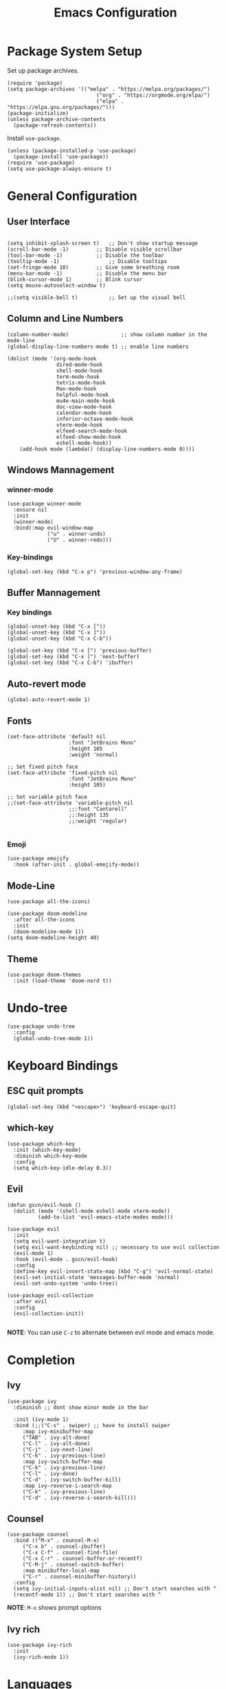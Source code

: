 #+title: Emacs Configuration
#+PROPERTY: header-args:elisp :tangle ~/.dotfiles/.files/init.el

* Package System Setup

Set up package archives.

#+begin_src elisp
(require 'package)
(setq package-archives '(("melpa" . "https://melpa.org/packages/")
                             ("org" . "https://orgmode.org/elpa/")
                             ("elpa" . "https://elpa.gnu.org/packages/")))
(package-initialize)
(unless package-archive-contents
  (package-refresh-contents))
#+end_src

Install =use-package=.

#+begin_src  elisp
(unless (package-installed-p 'use-package)
  (package-install 'use-package))
(require 'use-package)
(setq use-package-always-ensure t)
#+end_src

* General Configuration
** User Interface

#+begin_src elisp 

  (setq inhibit-splash-screen t)   ;; Don't show startup message
  (scroll-bar-mode -1)	       ;; Disable visible scrollbar
  (tool-bar-mode -1)	       ;; Disable the toolbar
  (tooltip-mode -1)	               ;; Disable tooltips
  (set-fringe-mode 10)	       ;; Give some breathing room
  (menu-bar-mode -1)	       ;; Disable the menu bar
  (blink-cursor-mode 1)	       ;; Blink cursor
  (setq mouse-autoselect-window t)

  ;;(setq visible-bell t)          ;; Set up the visual bell
#+end_src

** Column and Line Numbers

#+begin_src elisp
  (column-number-mode)                 ;; show column number in the mode-line
  (global-display-line-numbers-mode t) ;; enable line numbers

  (dolist (mode '(org-mode-hook
                  dired-mode-hook
                  shell-mode-hook
                  term-mode-hook
                  tetris-mode-hook
                  Man-mode-hook
                  helpful-mode-hook
                  mu4e-main-mode-hook
                  doc-view-mode-hook
                  calendar-mode-hook
                  inferior-octave-mode-hook
                  vterm-mode-hook
                  elfeed-search-mode-hook
                  elfeed-show-mode-hook
                  eshell-mode-hook))
      (add-hook mode (lambda() (display-line-numbers-mode 0))))
#+end_src

** Windows Mannagement
*** winner-mode

#+begin_src elisp
  (use-package winner-mode
    :ensure nil
    :init
    (winner-mode)
    :bind(:map evil-window-map
               ("u" . winner-undo)
               ("U" . winner-redo)))
#+end_src

*** Key-bindings

#+begin_src elisp
  (global-set-key (kbd "C-x p") 'previous-window-any-frame)
#+end_src

** Buffer Mannagement
*** Key bindings

#+begin_src elisp
  (global-unset-key (kbd "C-x ["))
  (global-unset-key (kbd "C-x ]"))
  (global-unset-key (kbd "C-x C-b"))

  (global-set-key (kbd "C-x [") 'previous-buffer)
  (global-set-key (kbd "C-x ]") 'next-buffer)
  (global-set-key (kbd "C-x C-b") 'ibuffer)
#+end_src

** Auto-revert mode

#+begin_src elisp
(global-auto-revert-mode 1)
#+end_src

** Fonts

#+begin_src elisp
  (set-face-attribute 'default nil
                      :font "JetBrains Mono"
                      :height 105
                      :weight 'normal)

  ;; Set fixed pitch face
  (set-face-attribute 'fixed-pitch nil
                      :font "JetBrains Mono"
                      :height 105)

  ;; Set variable pitch face
  ;;(set-face-attribute 'variable-pitch nil
                      ;;:font "Cantarell"
                      ;;:height 135
                      ;;:weight 'regular)

#+end_src

*** Emoji

#+begin_src elisp
(use-package emojify
  :hook (after-init . global-emojify-mode))
#+end_src

** Mode-Line

#+begin_src elisp
   (use-package all-the-icons)

   (use-package doom-modeline
     :after all-the-icons
     :init
     (doom-modeline-mode 1))
   (setq doom-modeline-height 40)
#+end_src

** Theme

#+begin_src elisp
(use-package doom-themes
  :init (load-theme 'doom-nord t))
#+end_src

* Undo-tree

#+begin_src elisp
  (use-package undo-tree
    :config
    (global-undo-tree-mode 1))
#+end_src

* Keyboard Bindings
** ESC quit prompts

#+begin_src elisp
(global-set-key (kbd "<escape>") 'keyboard-escape-quit)
#+end_src

** which-key

#+begin_src elisp
(use-package which-key
  :init (which-key-mode)
  :diminish which-key-mode
  :config
  (setq which-key-idle-delay 0.3))
#+end_src

** Evil

#+begin_src elisp
  (defun gscn/evil-hook ()
    (dolist (mode '(shell-mode eshell-mode vterm-mode))
            (add-to-list 'evil-emacs-state-modes mode)))

  (use-package evil
    :init
    (setq evil-want-integration t)
    (setq evil-want-keybinding nil) ;; necessary to use evil collection
    (evil-mode 1)
    :hook (evil-mode . gscn/evil-hook)
    :config
    (define-key evil-insert-state-map (kbd "C-g") 'evil-normal-state)
    (evil-set-initial-state 'messages-buffer-mode 'normal)
    (evil-set-undo-system 'undo-tree)) 

  (use-package evil-collection
    :after evil
    :config
    (evil-collection-init))

#+end_src

*NOTE*: You can use ~C-z~ to alternate between evil mode and emacs mode.

* Completion
** Ivy

#+begin_src elisp
(use-package ivy
  :diminish ;; dont show minor mode in the bar

  :init (ivy-mode 1)
  :bind (;;("C-s" . swiper) ;; have to install swiper
	 :map ivy-minibuffer-map
	 ("TAB" . ivy-alt-done)
	 ("C-l" . ivy-alt-done)
	 ("C-j" . ivy-next-line)
	 ("C-k" . ivy-previous-line)
	 :map ivy-switch-buffer-map
	 ("C-k" . ivy-previous-line)
	 ("C-l" . ivy-done)
	 ("C-d" . ivy-switch-buffer-kill)
	 :map ivy-reverse-i-search-map
	 ("C-k" . ivy-previous-line)
	 ("C-d" . ivy-reverse-i-search-kill)))
#+end_src

** Counsel

#+begin_src elisp
(use-package counsel
  :bind (("M-x" . counsel-M-x)
	 ("C-x b" . counsel-ibuffer)
	 ("C-x C-f" . counsel-find-file)
	 ("C-x C-r" . counsel-buffer-or-recentf)
	 ("C-M-j" . counsel-switch-buffer)
	 :map minibuffer-local-map
	 ("C-r" . counsel-minibuffer-history))
  :config
  (setq ivy-initial-inputs-alist nil) ;; Don't start searches with ^
  (recentf-mode 1)) ;; Don't start searches with ^
#+end_src

*NOTE*: ~M-o~ shows prompt options
** Ivy rich

#+begin_src elisp
(use-package ivy-rich
  :init
  (ivy-rich-mode 1))
#+end_src

* Languages
** Language Server Protocol

#+begin_src elisp
  (use-package lsp-mode
    :commands (lsp lsp-deferred)
    :init
    (setq lsp-keymap-prefix "C-c l")
    :config
    (lsp-enable-which-key-integration t))

  (use-package lsp-ui
    :hook (lsp-mode . lsp-ui-mode)
    :custom
    (lsp-ui-doc-position 'at-point))
#+end_src

** General
*** Rainbow Delimiters 

#+begin_src elisp
(use-package rainbow-delimiters
  :hook (prog-mode . rainbow-delimiters-mode))
#+end_src

*** Smartparens

#+begin_src elisp
  (use-package smartparens
    :hook ((prog-mode . smartparens-mode)
           (prog-mode . show-smartparens-mode)))
#+end_src

*** Evil Nerd Commenter

#+begin_src elisp
  (use-package evil-nerd-commenter
    :config
    (evilnc-default-hotkeys))
#+end_src

*** Evil Surround

#+begin_src elisp
(use-package evil-surround
  :config
  (global-evil-surround-mode 1))
 #+end_src

*** Tab

#+begin_src elisp
  (setq-default tab-width 4)
  (setq-default evil-shift-width 4)
#+end_src

** C++

#+begin_src elisp
  (setq lsp-clients-clangd-args '("--header-insertion-decorators=0" "--header-insertion=never"))
  (add-hook 'c++-mode-hook 'lsp-deferred)
#+end_src

** CSV

#+begin_src elisp
  (use-package csv-mode)
#+end_src

** Emacs Lisp

#+begin_src elisp
(use-package helpful
  :custom
  (counsel-describe-function-function #'helpful-callable)
  (counsel-describe-variable-function #'helpful-variable)
  :bind
  ([remap describe-function] . counsel-describe-function)
  ([remap describe-command] . helpful-command)
  ([remap describe-variable] . counsel-describe-variable)
  ([remap describe-key] . helpful-key))
#+end_src

** Go

#+begin_src elisp
(use-package go-mode)
#+end_src

** Haskell

#+begin_src elisp
  (use-package haskell-mode)
#+end_src

** R

#+begin_src elisp
  (use-package ess)
#+end_src

** TypeScript

#+begin_src elisp
  (use-package typescript-mode
    :mode "\\.ts\\'"
    :hook (typescript-mode . lsp-deferred)
    :config
    (setq typescript-indent-level 2))
#+end_src

** Vim Script

#+begin_src elisp
  (use-package vimrc-mode)
#+end_src

** Octave

#+begin_src elisp


  (setq auto-mode-alist
		  (cons '("\\.m$" . octave-mode) auto-mode-alist))

  (add-hook 'octave-mode-hook
			(lambda ()
			  (abbrev-mode 1)
			  (auto-fill-mode 1)
			  (if (eq window-system 'x)
				  (font-lock-mode 1))))

  ;; (use-package octave-mode
  ;;   :ensure nil
  ;;   :bind(
  ;; 		:map octave-mode-map
  ;; 			 ("<C-return>" . octave-send-line)
  ;; 			 ))

  (require 'octave)
  (define-key octave-mode-map (kbd "<C-return>") 'octave-send-line)



#+end_src

* Company Mode

#+begin_src elisp
  (use-package company
    :after lsp-mode
    :hook (prog-mode . company-mode)
    :custom
    (company-minimum-prefix-length 1)
    (company-idle-delay 0.0)
    (company-format-margin-function 'company-vscode-dark-icons-margin))

#+end_src

* Projectile

#+begin_src elisp
  (use-package projectile
    :config
    (projectile-mode)
    (setq projectile-switch-project-action 'projectile-dired)
    :bind-keymap
    ("C-c p" . projectile-command-map)
    :init
    (setq projectile-project-search-path '("~/Code/UnB/" "~/.dotfiles/")))

#+end_src

* Hydra

#+begin_src elisp
(use-package hydra)
#+end_src

* Git
** Magit

#+begin_src elisp
  (use-package magit
  :custom
  (magit-display-buffer-function #'magit-display-buffer-same-window-except-diff-v1))
#+end_src

** TODO Forge

Package for integration between github and Magit

* Productivity
** Calendar

#+begin_src elisp
(setq calendar-date-style 'european)
#+end_src

* Unix
** Man
#+begin_src elisp
(setq Man-notify-method 'aggressive)
#+end_src

* Org Mode
** Org Configurations

#+begin_src elisp
  (defun gscn/org-mode-setup()
    (org-indent-mode)
    (visual-line-mode 1)) 

  (use-package org
    :hook ((org-mode . gscn/org-mode-setup)
           (org-mode . org-toggle-pretty-entities))
    :config
    (setq org-ellipsis " ▾"
          org-hide-emphasis-markers t
          org-startup-folded t))
  (require 'org-faces)

  (dolist (face '((org-level-1 . 1.2)
                  (org-level-2 . 1.1)
                  (org-level-3 . 1.0)
                  (org-level-4 . 1.0)
                  (org-level-5 . 1.0)
                  (org-level-6 . 1.0)
                  (org-level-7 . 1.0)))
    (set-face-attribute (car face) nil :height (cdr face)))


  (set-face-attribute 'org-document-title nil :height 1.5 :foreground "#D08770")
#+end_src

** Bullets

#+begin_src elisp
  (use-package org-bullets
    :after org
    :hook (org-mode . org-bullets-mode)
    :custom
    (org-bullets-bullet-list '("◉" "○" "●" "○" "●" "○" "●")))
#+end_src

** Visual fill column

#+begin_src elisp
  ;;(defun gscn/org-mode-visual-fill ()
    ;;(setq visual-fill-column-width 100
          ;;visual-fill-column-center-text t)
    ;;(visual-fill-column-mode 1))
;;
  ;;(use-package visual-fill-column
    ;;:hook (org-mode . gscn/org-mode-visual-fill))
#+end_src
 
** Org Babel

#+begin_src elisp
  (org-babel-do-load-languages
   'org-babel-load-languages '(
                               (emacs-lisp . t)
                               (C . t)
                               (python . t)
                                   (js     . t)))

  (setq org-confirm-babel-evaluate nil) ;; não pergunta se vc quer validar
  (setq org-src-window-setup 'current-window)
#+end_src

** Structure Templates

#+begin_src elisp
  (require 'org-tempo)

  (add-to-list 'org-structure-template-alist '("sh" . "src shell"))
  (add-to-list 'org-structure-template-alist '("el" . "src elisp"))
  (add-to-list 'org-structure-template-alist '("py" . "src python"))
  (add-to-list 'org-structure-template-alist '("cpp" . "src cpp"))
  (add-to-list 'org-structure-template-alist '("js" . "src js :results output"))
#+end_src

** Auto-tangle Configuration Files

#+begin_src elisp

  (defun gscn/org-babel-tangle-config ()
    (when (string-match

           (expand-file-name "~/.dotfiles/.*\.org$")
           (buffer-file-name))
      (let ((org-confirm-babel-evaluate nil))
        (org-babel-tangle))))


  (add-hook 'org-mode-hook (lambda () (add-hook 'after-save-hook #'gscn/org-babel-tangle-config)))

#+end_src

* Terminals
** term-mode

#+begin_src elisp
  (use-package term
    :config
    (setq explicit-shell-file-name "zsh")
    (setq term-prompt-regexp "^[^#$%>\\n]*[#$%>] *"))

#+end_src

- ~C-c C-p~ / ~C-c C-n~ - go back and forward in the buffer's prompts (also =[[= and =]]= with wvil mode)
- You can use ~C-c C-k~ to enable =char-mode=, and ~C-c C-j~ to get back to =line-mode=
- If you have =evil-collection= installed, =term-mode= will enter char mode when you use Evil's Insert mode
- Caveat - editing the input line with Evil motions doesn't work

*** For better color support

Make sure the =tic= program is available on your machine (could be part of =ncurses= package).

#+begin_src elisp
  (use-package eterm-256color
    :hook (term-mode . eterm-256color-mode))
#+end_src

*** ans-term

=ansi-term= is a specialization of =term-mode=

Minor differences:
- Buffers are managed slightly differently
** vterm (emacs-libvterm)

NOTE: This one needs to compile a native library, make sure to install its dependencies.

Diferences to =term=:

- Written in native code, much faster and better emulation
- There is no =line-mode= / =char-mode= split
*** General Configuration

#+begin_src elisp
    (use-package vterm
      :commands vterm
      :bind ("C-c t" . vterm-other-window)
      :config
      (setq vterm-max-scrollback 10000)
      (evil-set-initial-state 'vterm-mode 'emacs)
  )
#+end_src  

- Read docs on =vterm-use-vterm-prompt-detection-method= for prompt detection
*** Toggle

#+begin_src elisp
      (use-package vterm-toggle
        :bind (
               ("C-;" . vterm-toggle))
        :config
        (setq vterm-toggle-hide-method 'reset-window-configration)
        (setq vterm-toggle-reset-window-configration-after-exit t)
        (setq vterm-toggle-fullscreen-p nil)
  (add-to-list 'display-buffer-alist
        '((lambda(bufname _) (with-current-buffer bufname (equal major-mode 'vterm-mode)))
           (display-buffer-reuse-window display-buffer-same-window)))
  )
#+end_src

** shell-mode

Runs a shell program on your computer in a more controlled buffer. Does not operate as a terminal emulator.

- ~C-c C-p~ / ~C-c C-n~ - go back and forward in the buffer's prompts
- ~M-p~ / ~M-n~ - go back and forward in the input history
- ~C-c C-u~ - delete the current input string backwards up to the cursor
- =counsel-shell-history= - A searchable history of commands typed into the shell

** Eshell
*** General Configuration

#+begin_src elisp

  (defun gscn/configure-eshell ()
    ;; Save command history when commands are entered
    (add-hook 'eshell-pre-command-hook 'eshell-save-some-history)

    ;; Truncate buffer for performance
    (add-to-list 'eshell-output-filter-functions 'eshell-truncate-buffer)

    ;;Bind some useful keys for evil-mode
    (evil-define-key '(normal insert visual) ehsell-mode-map (kbd "C-r") 'counsel-esh-history)
    (evil-define-key '(normal insert visual) ehsell-mode-map (kbd "<home>") 'eshell-bol)
    (evil-normalize-keymaps)

    (setq eshell-history-size         10000
          ehsell-buffer-maximum-lines 10000
          eshell-hist-ignoredups      t))

  (use-package eshell-git-prompt)

  (use-package eshell
    :hook (eshell-first-time-mode . gscn/configure-eshell)
    :config
    (setq eshell-mode-map (make-sparse-keymap))
    (eshell-git-prompt-use-theme 'git-radar))
#+end_src

*** Aliases

#+begin_src elisp
  (defun eshell/ff (&rest args)
    (apply #'find-file args))

  (defun eshell/cl ()
    (eshell/clear 1))

  (defun eshell/gg (&rest args)
    (shell-command-to-string "ls"))
#+end_src

*** Syntax Highlighting

#+begin_src elisp
  (use-package eshell-syntax-highlighting
    :after esh-mode
    :config
    ;; Enable in all Eshell buffers.
    (eshell-syntax-highlighting-global-mode +1))
#+end_src

*** Toggle eshell

#+begin_src elisp
  (use-package eshell-toggle
    :bind ("C-:" . eshell-toggle))
#+end_src

* Dired
** Configuration 

- =dired-listing-switches=: Try =-agho --group-directories-first=
- ~g~ / ~g r~ Refresh the buffer with =revert-buffer= after changing configuration (and after filesystem changes)
  
#+begin_src elisp
  (defun dired-videos ()
    (interactive)
    (dired-single-buffer "~/Videos/"))
  (use-package dired-single)
  (use-package dired
    :ensure nil
    :commands (dired dired-jump)
    :bind (("C-x C-j" . dired-jump))
    :custom
    ((dired-listing-switches "-agho --group-directories-first"))
    :config
    (evil-collection-define-key 'normal 'dired-mode-map
      "h" 'dired-single-up-directory
      "l" 'dired-single-buffer
      "b" 'dired-videos
      ))

  (use-package all-the-icons-dired
    :hook (dired-mode .  all-the-icons-dired-mode))
#+end_src

** File Operations
*** Marking files

- =m= - Marks a file
- =u= - Unmarks a file
- =U= - Unmarks all files in buffer
- =* t= / =t= - Inverts marked files in the buffer
- =% m= - Mark files in the buffer using regular expression
- =*= - Lots of other auto-marking functions
- =k= / =K= - "Kill" marked items (refresh buffer with =g= / =g r= to get back)
- Many operations can be done on a single file if there are no active marks

*** Copying and Renaming Files

- =C= - Copy marked files (or if no files are marked, the current file)
- Copying single and multiple files
- =U= - Unmarks all files in buffer
- =R= - Rename marked files, renaming multiple is a move!
- =% R= - Rename based on regular expression: =^test=, =old\&=

*** Deleting files

- =D= - Delete marked file
- =d= - Mark file for deletion
- =x= - Execute deletion for marks
- =delete-by-moving-to-trash= - Move to trash instead of deleting permanently

*** Creating and extracting archives

- =Z= - Compress or uncompress a file or folder to (=.tar.gz=)
- =c= - Compress selection to an specific file
- =dired-compress-files-alist= - Bind compression commands to file extension

*** Other commom operations

- =T= - Touch (change timestamp)
- =M= - Change file mode
- =O= - Change file owner
- =G= - Change file group
- =S= - Create a symbolic link to thid file
- =L= - Load an Emacs Lisp file into Emacs

** Single Dired buffer

Closed Dired buffers are just burried! They need to be refreshed if you go back to them/

Use =dired-single= to help with this

** Open external files

#+begin_src elisp
    (use-package dired-open
      :config
      (setq dired-open-extensions '(("png" . "sxiv")
                                    ("mp4" . "mpv")
                                    ("mkv" . "mpv"))))
#+end_src

** Hide/Show dotfiles

#+begin_src elisp
  (use-package dired-hide-dotfiles
    :hook (dired-mode . dired-hide-dotfiles-mode)
    :config
    (evil-collection-define-key 'normal 'dired-mode-map
      "H" 'dired-hide-dotfiles-mode))
#+end_src

* Password Management

#+begin_src elisp
  (defun gscn/lookup-password(&rest keys)
    (let ((result (apply #'auth-source-search keys)))
      (if result
        (funcall (plist-get (car result) :secret))
        nil)))
#+end_src

* Managing Mail with mu4e


#+begin_src elisp
  (use-package mu4e
    :ensure nil
    :defer 20 ;; Wait until 20 seconds after startup
    :load-path "/usr/share/emacs/site-lisp/mu4e/"

    :bind (:map global-map
                ("C-c m " . mu4e))
    :config

    ;; This is set to 't' to avoid mail syncing isses when using mbsync
    (setq mu4e-change-filenames-when-moving t)

    ;; Refresh mail using isync every 10 minutes
    (setq mu4e-update-interval (* 10 60))
    (setq mu4e-get-mail-command "mbsync -a")
    (setq mu4e-maildir "~/Documents/Mail")
    (setq mu4e-compose-format-flowed t) ;; Text will be adapted to screen size 
    (setq mu4e-compose-signature "Att.\nGabriel S. C. Nogueira") ;; Text will be adapted to screen size 

    (setq user-mail-address "gab.nog94@gmail.com")
    (setq user-full-name "Gabriel da Silva Corvino Nogueira")
    (setq mu4e-drafts-folder "/[Gmail]/Rascunhos")
    (setq mu4e-sent-folder "/[Gmail]/E-mails enviados")
    (setq mu4e-refile-folder "/[Gmail]/Todos os e-mails")
    (setq mu4e-trash-folder "/[Gmail]/Lixeira")
    (setq smtpmail-smtp-server "smtp.gmail.com")
    (setq smtpmail-smtp-service 465)
    (setq smtpmail-stream-type 'ssl)
    (setq message-send-mail-function 'smtpmail-send-it)

    (setq mu4e-maildir-shortcuts
          '(("/Inbox"                    . ?i)
            ("/[Gmail]/E-mails enviados" . ?e)
            ("/[Gmail]/Lixeira"          . ?l)
            ("/[Gmail]/Rascunhos"        . ?r)
            ("/[Gmail]/Todos os e-mails" . ?t)))

    ( setq mu4e-bookmarks 
     '((:name "Unread messages" :query "flag:unread AND NOT flag:trashed" :key 117)
       (:name "Inbox" :query "maildir:/Inbox" :key ?i)
       (:name "Today's messages" :query "date:today..now" :key 116)
       (:name "Last 7 days" :query "date:7d..now" :hide-unread t :key 119)
       (:name "Messages with images" :query "mime:image/*" :key 112))
     )
    (mu4e t))
#+end_src

* Elfeed

An RSS feed reader for Emacs.

#+begin_src elisp
    (defun gscn/elfeed-setup ()
      (( elfed-search-set-filter "@6-months-ago")
       ))
    (use-package elfeed
      :bind (:map global-map
              ("C-c e " . elfeed))
      :config
      (setq elfeed-feeds '(
                            ("https://feeds.feedburner.com/diolinux ")
                            ("https://itsfoss.com/feed/")
                            ("https://lukesmith.xyz/rss.xml")
                            ("https://noticias.unb.br/?format=feed&type=rss")
                            ("https://cic.unb.br/feed/")
                            ("https://decrepitos.com/podcast/feed.xml")
                            ("https://notrelated.libsyn.com/rss")
                            ("https://anchor.fm/s/14298150/podcast/rss")
                            ("https://www.youtube.com/feeds/videos.xml?channel_id=UCld68syR8Wi-GY_n4CaoJGA")
                            ("https://www.youtube.com/feeds/videos.xml?channel_id=UCEf5U1dB5a2e2S-XUlnhxSA")
                            ("https://www.youtube.com/feeds/videos.xml?channel_id=UCVls1GmFKf6WlTraIb_IaJg")
                            ("https://www.youtube.com/feeds/videos.xml?channel_id=UC2eYFnH61tmytImy1mTYvhA")
                            ("https://www.youtube.com/feeds/videos.xml?channel_id=UCsnGwSIHyoYN0kiINAGUKxg")
                            ("https://github.com/dracula/dracula-theme/commits/master.atom")
                            ("https://github.com/UnBalloon/aulas-avancadas/commits/main.atom")
                            ("https://www.archlinux.org/feeds/news/")
                            ("https://suckless.org/atom.xml")
                            ("https://emacsredux.com/atom.xml")
                            ))
      (advice-add 'elfeed :after 'elfeed-update)
  )
#+end_src

Wrong type argument: integer-or-marker-p, nil
kill-buffer

* Emacs Daemon

#+begin_src elisp
(defun gscn/set-font-faces()
  (message "Setting faces!")
  (set-face-attribute 'default nil :font "JetBrains Mono" :height 105 :weight 'regular))

(if (daemonp)
    (add-hook 'after-make-frame-functions
	      (lambda(frame)
		(setq doom-modeline-icon t)
		(with-selected-frame frame
		  (gscn/set-font-faces))))
 (gscn/set-font-faces)) 
#+end_src


